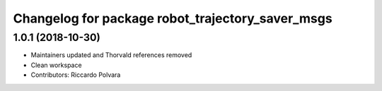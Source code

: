 ^^^^^^^^^^^^^^^^^^^^^^^^^^^^^^^^^^^^^^^^^^^^^^^^^
Changelog for package robot_trajectory_saver_msgs
^^^^^^^^^^^^^^^^^^^^^^^^^^^^^^^^^^^^^^^^^^^^^^^^^

1.0.1 (2018-10-30)
------------------
* Maintainers updated and Thorvald references removed
* Clean workspace
* Contributors: Riccardo Polvara
